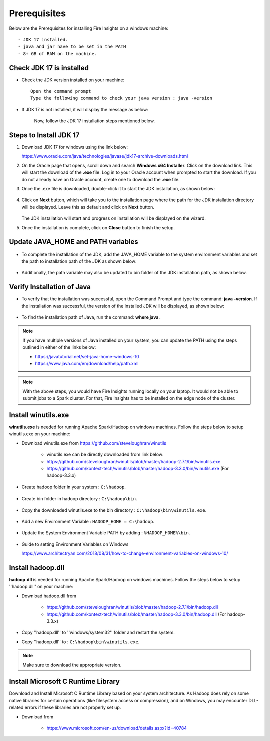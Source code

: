 Prerequisites
^^^^^^^^^^^^^^

Below are the Prerequisites for installing Fire Insights on a windows machine::


  - JDK 17 installed.
  - java and jar have to be set in the PATH
  - 8+ GB of RAM on the machine.
  

Check JDK 17 is installed
====================

* Check the JDK version installed on your machine::

    Open the command prompt 
    Type the following command to check your java version : java -version

* If JDK 17 is not installed, it will display the message as below: 

  .. figure:: ../../../_assets/installation/check-java-installed.png
   :alt: Installations
   :width: 60%

   
   Now, follow the JDK 17 installation steps mentioned below.


Steps to Install JDK 17
====================

1. Download JDK 17 for windows using the link below:

   https://www.oracle.com/java/technologies/javase/jdk17-archive-downloads.html

2. On the Oracle page that opens, scroll down and search **Windows x64 Installer**. Click on the download link. This will start the download of the **.exe** file. Log in to your Oracle account when prompted to start the download. If you do not already have an Oracle account, create one to download the **.exe** file.


3. Once the .exe file is downloaded, double-click it to start the JDK installation, as shown below:

   .. figure:: ../../../_assets/installation/install-wizard-jdk.png
     :alt: Installations
     :width: 60%


4. Click on **Next** button, which will take you to the installation page where the path for the JDK installation directory will be displayed. Leave this as default and click on **Next** button.

   .. figure:: ../../../_assets/installation/installation-path-jdk.png
      :alt: Installations
      :width: 60%


   The JDK installation will start and progress on installation will be displayed on the wizard.

5. Once the installation is complete, click on **Close** button to finish the setup.

   .. figure:: ../../../_assets/installation/close-jdk.png
      :alt: Installations
      :width: 60%

Update JAVA_HOME and PATH variables
====================

* To complete the installation of the JDK, add the JAVA_HOME variable to the system environment variables and set the path to installation path of the JDK as shown below:

  .. figure:: ../../../_assets/installation/java_home.png
   :alt: Installations
   :width: 60%

* Additionally, the path variable may also be updated to bin folder of the JDK installation path, as shown below.

  .. figure:: ../../../_assets/installation/path_env.png
   :alt: Installations
   :width: 60%

Verify Installation of Java
====================

* To verify that the installation was successful, open the Command Prompt and type the command: **java -version**. If the installation was successful, the version of the installed JDK will be displayed, as shown below:

  .. figure:: ../../../_assets/installation/java_version.png
   :alt: Installations
   :width: 60%

* To find the installation path of Java, run the command: **where java**.

.. note::  If you have multiple versions of Java installed on your system, you can update the PATH using the steps outlined in either of the links below:

           * https://javatutorial.net/set-java-home-windows-10
           * https://www.java.com/en/download/help/path.xml
           
 
.. note:: With the above steps, you would have Fire Insights running locally on your laptop. It would not be able to submit jobs to a Spark cluster. For that, Fire Insights has to be installed on the edge node of the cluster.


Install winutils.exe
====================

**winutils.exe** is needed for running Apache Spark/Hadoop on windows machines. Follow the steps below to setup winutils.exe on your machine:

   
- Download winutils.exe from https://github.com/steveloughran/winutils

      - winutils.exe can be directly downloaded from link below:
      - https://github.com/steveloughran/winutils/blob/master/hadoop-2.7.1/bin/winutils.exe
      - https://github.com/kontext-tech/winutils/blob/master/hadoop-3.3.0/bin/winutils.exe (For hadoop-3.3.x)
  
- Create hadoop folder in your system : ``C:\hadoop``.

  .. figure:: ../../../_assets/installation/create-hadoop_directory.PNG
   :alt: Installations
   :width: 60%

- Create bin folder in hadoop directory : ``C:\hadoop\bin``.

  .. figure:: ../../../_assets/installation/create-bin_directory.PNG
   :alt: Installations
   :width: 60%

- Copy the downloaded winutils.exe to the bin directory : ``C:\hadoop\bin\winutils.exe``.

  .. figure:: ../../../_assets/installation/winutils.PNG
   :alt: Installations
   :width: 60%

- Add a new Environment Variable : ``HADOOP_HOME = C:\hadoop``.
  
  .. figure:: ../../../_assets/installation/hadoop_environment.PNG
   :alt: Installations
   :width: 60%

  
- Update the System Environment Variable PATH by adding : ``%HADOOP_HOME%\bin``.


  .. figure:: ../../../_assets/installation/hadoop_environment_path.PNG
   :alt: Installations
   :width: 60%

* Guide to setting Environment Variables on Windows

  https://www.architectryan.com/2018/08/31/how-to-change-environment-variables-on-windows-10/

Install hadoop.dll
====================

**hadoop.dll** is needed for running Apache Spark/Hadoop on windows machines. Follow the steps below to setup ''hadoop.dll'' on your machine:

- Download hadoop.dll from 

    * https://github.com/steveloughran/winutils/blob/master/hadoop-2.7.1/bin/hadoop.dll 
    * https://github.com/kontext-tech/winutils/blob/master/hadoop-3.3.0/bin/hadoop.dll (For hadoop-3.3.x)
 
- Copy ''hadoop.dll'' to ''windows/system32'' folder and restart the system.
- Copy ''hadoop.dll'' to : ``C:\hadoop\bin\winutils.exe``.

.. note:: Make sure to download the appropriate version.

Install Microsoft C Runtime Library
====================

Download and Install Microsoft C Runtime Library based on your system architecture. As Hadoop does rely on some native libraries for certain operations (like filesystem access or compression), and on Windows, you may encounter DLL-related errors if these libraries are not properly set up.

- Download from

    * https://www.microsoft.com/en-us/download/details.aspx?id=40784



